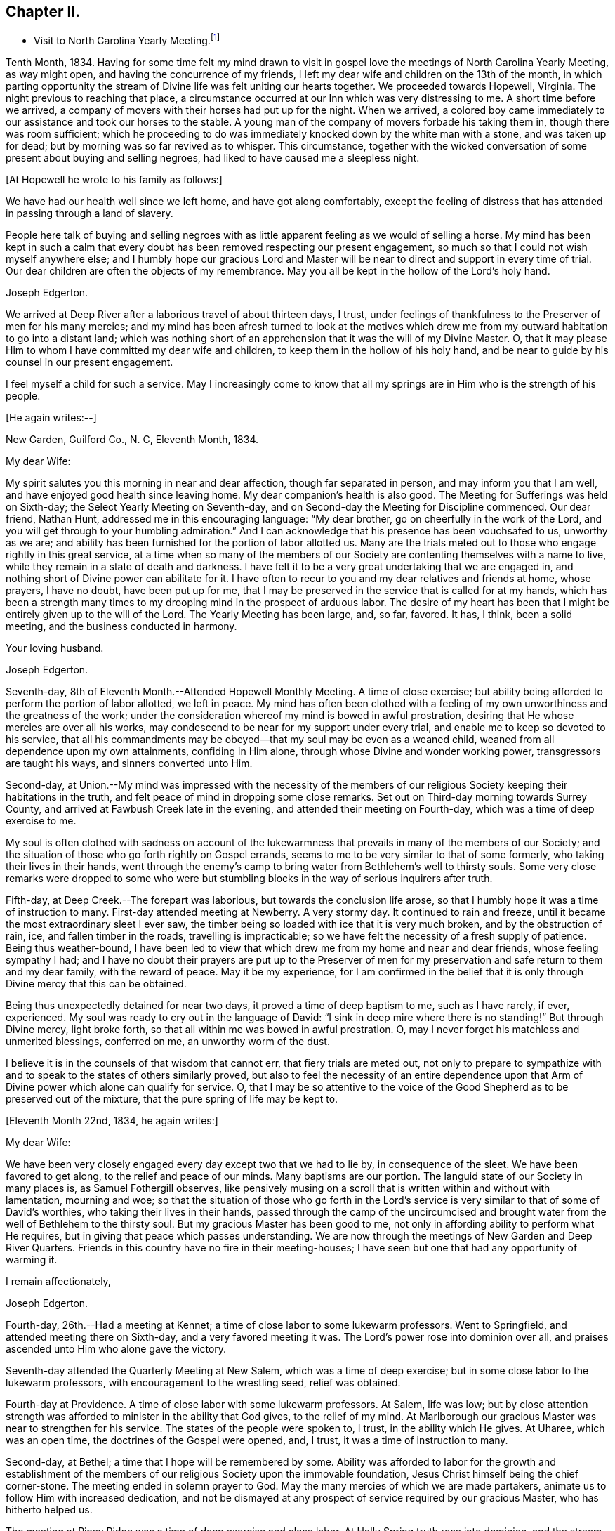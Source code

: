 == Chapter II.

[.chapter-synopsis]
* Visit to North Carolina Yearly Meeting.footnote:[John Hall, living near Mt. Pleasant, was his companion.]

Tenth Month, 1834.
Having for some time felt my mind drawn to visit in gospel
love the meetings of North Carolina Yearly Meeting,
as way might open, and having the concurrence of my friends,
I left my dear wife and children on the 13th of the month,
in which parting opportunity the stream of
Divine life was felt uniting our hearts together.
We proceeded towards Hopewell, Virginia.
The night previous to reaching that place,
a circumstance occurred at our Inn which was very distressing to me.
A short time before we arrived,
a company of movers with their horses had put up for the night.
When we arrived,
a colored boy came immediately to our assistance and took our horses to the stable.
A young man of the company of movers forbade his taking them in,
though there was room sufficient;
which he proceeding to do was immediately knocked down by the white man with a stone,
and was taken up for dead; but by morning was so far revived as to whisper.
This circumstance,
together with the wicked conversation of some present about buying and selling negroes,
had liked to have caused me a sleepless night.

+++[+++At Hopewell he wrote to his family as follows:+++]+++

[.embedded-content-document.letter]
--

We have had our health well since we left home, and have got along comfortably,
except the feeling of distress that has attended in passing through a land of slavery.

People here talk of buying and selling negroes with as
little apparent feeling as we would of selling a horse.
My mind has been kept in such a calm that every doubt
has been removed respecting our present engagement,
so much so that I could not wish myself anywhere else;
and I humbly hope our gracious Lord and Master will be
near to direct and support in every time of trial.
Our dear children are often the objects of my remembrance.
May you all be kept in the hollow of the Lord`'s holy hand.

[.signed-section-signature]
Joseph Edgerton.

--

We arrived at Deep River after a laborious travel of about thirteen days, I trust,
under feelings of thankfulness to the Preserver of men for his many mercies;
and my mind has been afresh turned to look at the motives which drew
me from my outward habitation to go into a distant land;
which was nothing short of an apprehension that it was the will of my Divine Master.
O, that it may please Him to whom I have committed my dear wife and children,
to keep them in the hollow of his holy hand,
and be near to guide by his counsel in our present engagement.

I feel myself a child for such a service.
May I increasingly come to know that all my springs are
in Him who is the strength of his people.

+++[+++He again writes:--+++]+++

[.embedded-content-document.letter]
--

[.signed-section-context-open]
New Garden, Guilford Co., N. C, Eleventh Month, 1834.

[.salutation]
My dear Wife:

My spirit salutes you this morning in near and dear affection,
though far separated in person, and may inform you that I am well,
and have enjoyed good health since leaving home.
My dear companion`'s health is also good.
The Meeting for Sufferings was held on Sixth-day;
the Select Yearly Meeting on Seventh-day,
and on Second-day the Meeting for Discipline commenced.
Our dear friend, Nathan Hunt, addressed me in this encouraging language:
"`My dear brother, go on cheerfully in the work of the Lord,
and you will get through to your humbling admiration.`"
And I can acknowledge that his presence has been vouchsafed to us, unworthy as we are;
and ability has been furnished for the portion of labor allotted us.
Many are the trials meted out to those who engage rightly in this great service,
at a time when so many of the members of our Society
are contenting themselves with a name to live,
while they remain in a state of death and darkness.
I have felt it to be a very great undertaking that we are engaged in,
and nothing short of Divine power can abilitate for it.
I have often to recur to you and my dear relatives and friends at home, whose prayers,
I have no doubt, have been put up for me,
that I may be preserved in the service that is called for at my hands,
which has been a strength many times to my
drooping mind in the prospect of arduous labor.
The desire of my heart has been that I might be entirely given up to the will of the Lord.
The Yearly Meeting has been large, and, so far, favored.
It has, I think, been a solid meeting, and the business conducted in harmony.

[.signed-section-closing]
Your loving husband.

[.signed-section-signature]
Joseph Edgerton.

--

Seventh-day, 8th of Eleventh Month.--Attended Hopewell Monthly Meeting.
A time of close exercise;
but ability being afforded to perform the portion of labor allotted, we left in peace.
My mind has often been clothed with a feeling of my own
unworthiness and the greatness of the work;
under the consideration whereof my mind is bowed in awful prostration,
desiring that He whose mercies are over all his works,
may condescend to be near for my support under every trial,
and enable me to keep so devoted to his service,
that all his commandments may be obeyed--that my soul may be even as a weaned child,
weaned from all dependence upon my own attainments, confiding in Him alone,
through whose Divine and wonder working power, transgressors are taught his ways,
and sinners converted unto Him.

Second-day,
at Union.--My mind was impressed with the necessity of the members of
our religious Society keeping their habitations in the truth,
and felt peace of mind in dropping some close remarks.
Set out on Third-day morning towards Surrey County,
and arrived at Fawbush Creek late in the evening,
and attended their meeting on Fourth-day, which was a time of deep exercise to me.

My soul is often clothed with sadness on account of the lukewarmness
that prevails in many of the members of our Society;
and the situation of those who go forth rightly on Gospel errands,
seems to me to be very similar to that of some formerly,
who taking their lives in their hands,
went through the enemy`'s camp to bring water from Bethlehem`'s well to thirsty souls.
Some very close remarks were dropped to some who were but
stumbling blocks in the way of serious inquirers after truth.

Fifth-day, at Deep Creek.--The forepart was laborious,
but towards the conclusion life arose,
so that I humbly hope it was a time of instruction to many.
First-day attended meeting at Newberry.
A very stormy day.
It continued to rain and freeze, until it became the most extraordinary sleet I ever saw,
the timber being so loaded with ice that it is very much broken,
and by the obstruction of rain, ice, and fallen timber in the roads,
travelling is impracticable; so we have felt the necessity of a fresh supply of patience.
Being thus weather-bound,
I have been led to view that which drew me from my home and near and dear friends,
whose feeling sympathy I had;
and I have no doubt their prayers are put up to the Preserver of men
for my preservation and safe return to them and my dear family,
with the reward of peace.
May it be my experience,
for I am confirmed in the belief that it is only
through Divine mercy that this can be obtained.

Being thus unexpectedly detained for near two days,
it proved a time of deep baptism to me, such as I have rarely, if ever, experienced.
My soul was ready to cry out in the language of David:
"`I sink in deep mire where there is no standing!`"
But through Divine mercy, light broke forth,
so that all within me was bowed in awful prostration.
O, may I never forget his matchless and unmerited blessings,
conferred on me, an unworthy worm of the dust.

I believe it is in the counsels of that wisdom that cannot err,
that fiery trials are meted out,
not only to prepare to sympathize with and to
speak to the states of others similarly proved,
but also to feel the necessity of an entire dependence upon
that Arm of Divine power which alone can qualify for service.
O,
that I may be so attentive to the voice of the Good
Shepherd as to be preserved out of the mixture,
that the pure spring of life may be kept to.

+++[+++Eleventh Month 22nd, 1834, he again writes:+++]+++

[.embedded-content-document.letter]
--

[.salutation]
My dear Wife:

We have been very closely engaged
every day except two that we had to lie by,
in consequence of the sleet.
We have been favored to get along, to the relief and peace of our minds.
Many baptisms are our portion.
The languid state of our Society in many places is, as Samuel Fothergill observes,
like pensively musing on a scroll that is written within and without with lamentation,
mourning and woe;
so that the situation of those who go forth in the Lord`'s
service is very similar to that of some of David`'s worthies,
who taking their lives in their hands,
passed through the camp of the uncircumcised and brought water
from the well of Bethlehem to the thirsty soul.
But my gracious Master has been good to me,
not only in affording ability to perform what He requires,
but in giving that peace which passes understanding.
We are now through the meetings of New Garden and Deep River Quarters.
Friends in this country have no fire in their meeting-houses;
I have seen but one that had any opportunity of warming it.

[.signed-section-closing]
I remain affectionately,

[.signed-section-signature]
Joseph Edgerton.

--

Fourth-day, 26th.--Had a meeting at Kennet;
a time of close labor to some lukewarm professors.
Went to Springfield, and attended meeting there on Sixth-day,
and a very favored meeting it was.
The Lord`'s power rose into dominion over all,
and praises ascended unto Him who alone gave the victory.

Seventh-day attended the Quarterly Meeting at New Salem,
which was a time of deep exercise; but in some close labor to the lukewarm professors,
with encouragement to the wrestling seed, relief was obtained.

Fourth-day at Providence.
A time of close labor with some lukewarm professors.
At Salem, life was low;
but by close attention strength was afforded to minister in the ability that God gives,
to the relief of my mind.
At Marlborough our gracious Master was near to strengthen for his service.
The states of the people were spoken to, I trust, in the ability which He gives.
At Uharee, which was an open time, the doctrines of the Gospel were opened, and, I trust,
it was a time of instruction to many.

Second-day, at Bethel; a time that I hope will be remembered by some.
Ability was afforded to labor for the growth and establishment of the
members of our religious Society upon the immovable foundation,
Jesus Christ himself being the chief corner-stone.
The meeting ended in solemn prayer to God.
May the many mercies of which we are made partakers,
animate us to follow Him with increased dedication,
and not be dismayed at any prospect of service required by our gracious Master,
who has hitherto helped us.

The meeting at Piney Ridge was a time of deep exercise and close labor.
At Holly Spring truth rose into dominion, and the stream of Gospel love flowed forth,
to the refreshment of many.
May the praise be returned to God, to whom alone it is due.
Fifth-day, rode to Long`'s settlement,
and in the afternoon had the few Friends there together;
and that evening went to the house of Joshua Johnson,
where we had an opportunity in the family.
I had to labor closely against a worldly spirit.
I have often thought there is no state harder to reach,
than that wherein the Divine witness is so buried in the rubbish,
and not allowed to rise.
To awaken these is a miracle, indeed; and yet, in passing from house to house,
I have endeavored to declare the whole counsel of God,
however humiliating to the creature.

+++[+++After attending Cane Creek Monthly Meeting, and the meetings of South Fork,
Spring Meeting and Eno, he set out for Contentney,
and arrived in the neighborhood on Fifth day evening.+++]+++
Seventh day, attended Contentney Monthly Meeting, and at meeting there on First-day,
which was owned by the Head of the Church.

[.embedded-content-document.letter]
--

[.signed-section-context-open]
Twelfth Month 10th, 1834.

[.salutation]
My dear Wife:

We are now at uncle William Edgerton`'s,
after a laborious travel among the meetings of New Garden, Deep River,
Southern and Western Quarterly Meetings; having been engaged every day for five weeks,
except two in time of the sleet.
I think we endeavored to improve the time to the best advantage;
and I have thought it right to do so,
remembering the strong claims that my dear family have upon me,
and shall rejoice when the time comes that a release from further service is proclaimed,
and liberty given to return to them.
In relation to our getting along in the great work in which we are engaged,
we feel that we have cause for thankfulness to
Him who has afforded help in every time of trial,
strengthening for the service that He required.
And although in many places where we have been, our minds were clothed with mourning,
under a sense that the seed of immortal life is borne down and oppressed,
even as a cart loaded with sheaves, yet, in most places,
there is a remnant that is as the salt of the earth,
to whom my spirit has been nearly united in the bonds of Gospel fellowship.

We expect to set off in the morning for Core Sound.
It would have been pleasant to the creature, to have been excused from going there,
a distance of 120 miles.
But a release from it I could not feel.
They have a Monthly Meeting at that place, though very small.

--

+++[+++Under date, Twelfth Month 17th, he writes in the same letter:+++]+++--

[.embedded-content-document.letter]
--

We have been this day to Neuse Meeting, where my father and mother went many years;
and a very favored meeting we had.
The Lord has a remnant here who, I trust,
will be abilitated to support the testimonies of our Society.
Very often does my mind visit you,
knowing that your time is very closely taken up with your domestic duties,
but trust the Eternal God will be your refuge, and underneath the Everlasting Arms,
to comfort and refresh your drooping spirit.
He has been good to me, even strength in weakness, riches in poverty,
and a present help in the needful time,
that I feel encouraged to trust in Him and persevere in the work.
Our dear children are often the object of my tender solicitude.
I want you, dear children, to do all you can to make your dear mother comfortable,
and do nothing to grieve her.

[.signed-section-closing]
I remain affectionately,

[.signed-section-signature]
Joseph Edgerton.

--

At Nahunta and Neuse River, both favored meetings, particularly in the latter;
many hearts were prepared to return praise to Zion`'s King.
At Core Sound Meeting, Holy Help was near;
so that I thought I was fully compensated for all my fatigue in getting there.
At Rich Square, on First-day, a time of deep baptism.
O, that the Lord, who alone can subdue all things unto himself, may,
in the way that is consistent with that wisdom that cannot err, carry on the work,
until our dependence is wholly placed upon Him who works wonders in the heavens above,
and in the earth beneath,--who makes the clouds his chariots,
and walks on the wings of the wind, and can sanctify the most severe dispensations,
and make them ministers of his will.
O! Great and eternal Jehovah, you have been pleased to be near in the time of need,
and to abilitate for your service hitherto,
will you be pleased to continue your all-sustaining Arm underneath.
Then will I teach transgressors your way, and sinners, through your Divine Power,
shall be converted unto you; that so everlasting praise may be rendered unto you,
the Lord God, and the Lamb, our adorable redeemer, not only now,
but henceforth and forevermore.

+++[+++At Perquimans County, Twelfth Month 31st, 1834, he wrote:+++]+++

[.embedded-content-document.letter]
--

[.salutation]
My dear Wife:

My heart is often clothed with breathing desires for our children,
that they may be kept in innocency; that as they advance in years,
they may grow in grace.
And, my dear, I assuredly believe your reward is sure.
You may have many trials, both within and without,
yet the Eternal God is your refuge and underneath are the everlasting arms.
May you be encouraged and enabled to lift up your head above the waves.
I feel the need of the prayers of the living ministers of the Church,
which I have no doubt have been beneficial to me, as the path is a tribulated one,
and at times it seems as if every step taken is upon enchanted ground.
But the good Shepherd has been near to support; and oh,
that He may continue his care over me, and preserve me from dangers,
both within and without, for it is of his mercy; therefore,
may the praise be ascribed unto Him alone to whom it is due.

It is a comfort, notwithstanding my feelings are at times as described above,
to find a remnant that are concerned for the testimonies and
discipline of our religious Society in this land,
and to mingle in fellowship with them.
My mind is often turned towards Friends of our Yearly Meeting,
with desires that the Head of the Church might preserve us from the snares of the enemy,
and draw us nearer unto himself and unto one another;
that by walking by the same rule and minding the same thing,
we might grow up a royal priesthood, a holy nation, a peculiar people,
showing forth the praises of Him who has called us;
that everything that might prove prejudicial to the peace and prosperity of Society,
might be kept down, and we experience Jerusalem, a quiet habitation.

I must conclude, hoping in the Lord`'s time we shall be favored to meet,
to our comfort and his praise.

[.signed-section-signature]
Joseph Edgerton.

--

Attended meetings at Beech Spring, Piney Ridge, Newbegun Creek,
Little River and Symond`'s Creek,
in all of which ability was afforded for required service.

At Elizabeth City my mind was clothed with mourning under a
sense of the low state of Society in these parts;
but by laboring honestly, relief was obtained.
Sutton`'s Creek Monthly Meeting was also a time
of close labor to some lukewarm professors;
though encouragement flowed forth to the exercised remnant.
The meeting at Wells, on First-day, the 11th, was a time of great suffering to me.
Truth was under oppression, even as a cart loaded with sheaves.
And now, feeling released from further service in this land,
we set off from the house of David White for home, the 12th of First Month, 1835,
under a sense of the Lord`'s abundant mercy,
who has been pleased to be near and support in every time of trial,
and has given ability for the work whereunto He has called.

+++[+++After his return, he writes:+++]+++

[.embedded-content-document.letter]
--

[.signed-section-context-open]
Barnesville, Belmont County, Ohio, Second Month 7th, 1835.

[.salutation]
Dear Cousins, Thomas and Elizabeth Kennedy:

Here by my own fireside,
and enjoying the company of my dear family and friends,
my mind is often turned towards friends of North Carolina,
many of whom my spirit feels nearly united to in the bonds of Gospel fellowship.
I may inform, that from Rich Square we proceeded to Perquimans and Pasquotank,
taking all the meetings of Friends, and got through on First-day,
the 11th of First Month, and set our faces towards home the 12th,
under a sense of the Lord`'s gracious dealings towards us, unworthy as we are,
in affording Divine aid in this variously-trying journey.

Our hearts were prepared to return thanksgiving and praise unto Him to whom it is due;
and I was favored to reach home on the 29th, where I found my dear wife and family well,
to our mutual comfort and consolation.
May his great and worthy name be honored and adored,
through whose power alone we were preserved from dangers, both within and without,
and brought back again to our families and friends, with the reward of peace.
A peaceful poverty seems to be the clothing of my mind, and desires have been raised,
that whether the great and good Master may ever call forth in his service again or not,
I may be so devotedly given up to wait at the King`'s gate, that his will may be done;
as I apprehend, there can be no higher anthem sung by mortal man than, "`Not, my will,
but yours be done.`"
My dear friends in that part of the Lord`'s heritage have often been fresh in my memory,
together with many favored meetings we had when in your land;
the great Head of the Church being pleased to be near,
bringing us as members of the same body unto near unity with each other;
our hearts at times being made to rejoice because of his goodness.
And those who had not come to the like happy experience,
were often the objects of feeling concern, that they,
through the effectual working of the Lord`'s power,
might be brought into the same living body,
of which Christ is the Head,--to know a being children of Jerusalem that is above,
and is free, which, says the great apostle, is the mother of us all;
for all who come to know a being made free by Christ the Son, are free, indeed.

I want your encouragement in the line of allotted duty.
Our Divine Master will support in every time of trial,
and will abilitate for every service required.
I feel much for Neuse Meeting; doubtless the Lord`'s mercies are extended to you,
and He would turn his hand upon some of you in a
particular manner if faithfulness were abode in;
and fit for his work and service, to the praise of his great Name.
Yes, I believe He would gather the lambs with his arms and carry them in his bosom,
and gently lead those that are under a living exercise.
Thus He would raise up testimony-bearers that would not
be ashamed to confess their Lord and Master before men.
I should be glad to hear of Joseph Everett`'s endeavoring to have his negroes
removed to free governments while life and health are afforded;
time is very uncertain.

[.signed-section-closing]
I remain your affectionate cousin,

[.signed-section-signature]
Joseph Edgerton.

--

+++[+++The following is taken from a copy of a letter to his valued friend, Nathan Hunt:+++]+++

[.embedded-content-document.letter]
--

[.signed-section-context-open]
Second Month 27th, 1835.

[.salutation]
Dear Friend:

I often thought when travelling through your land,
that the faithfulness of Friends there in regard to our testimony against slavery,
has been blessed;
and I think there is cause for encouragement to embrace every
opportunity that wisdom and prudence would dictate,
to plead the cause of that oppressed part of our fellow men.
And although your efforts in memorializing the Legislature on their
behalf may not have met with that success which was desired,
yet I do not think that should discourage you from doing what appears to be your duty.
I am confirmed in the belief that,
notwithstanding all the opposition that is made by men of corrupt minds,
the cause is gaining ground;
even those who hold slaves are becoming more and more uneasy;
the witness for God is not easily removed into a corner.
I have felt, both while there and since, much for my friends of North Carolina,
and hope that our religious Society in other parts of the heritage,
will manifest a brotherly participation in the concern,
not only by rendering their assistance in a pecuniary point of view,
but in sympathy for you who are called upon to test the ground
of our testimony against slavery more conspicuously;
that so there might be a harmoniously joining together, and through the Divine blessing,
be instrumental, in some degree,
in removing from our favored nation that load of guilt that is attached to slavery.

I have had to recur to many of my dear friends in that land,
to whom we felt nearly united in the bonds of Gospel fellowship; and, no doubt,
the language has been reciprocal at times,
where there has been admittance granted to the throne of grace, in sweet remembrance,
"`The Lord hear you in the day of trouble; the name of the God of Jacob defend you,
send you help from his sanctuary, and strengthen you out of Zion.`"

It is a privilege that the living members of the Church have,
of eating of the same spiritual meat and drinking of
the same spiritual and Divine fountain,
and herein their unity and fellowship is known.
Give my love affectionately to inquiring friends in your freedom,
particularly to your son Thomas, his dear wife and children, your daughter Abigail,
and her husband.

I wish your Boarding School concern good success.
Many Friends, I think,
are not aware of the great advantage of having their children placed in such a school,
under the immediate care and superintendence of the Yearly Meeting.
Ours progresses slowly.
It is to be hoped, that in the course of the ensuing season,
more active operations will be gone into for the accomplishment of the object.

[.signed-section-signature]
Joseph Edgerton.

--

Third Month 15th,
1835.--In reviewing the various trials attendant on my late engagement in a distant land,
together with the numberless blessings that I have been the unworthy partaker of,
all within me capable of feeling,
has been bowed in awfulness before Him through whose fatherly care, by day and by night,
preservation was experienced.
May his great name be magnified and adored, who is the good Shepherd,
leading forth his dependent children in the work whereunto He calls them.

Oh, that I may be preserved so near the spring of Divine life,
that I may be kept out of the mixture;
that whether or not the Lord should ever make use of such a poor, unworthy creature,
as an instrument in the support of that cause which is
dignified with immortality and crowned with eternal life,
that the work of sanctification may go on, until the dross and the tin,
and even the reprobate silver may be removed out of the way.
I have, in viewing the languid state of our Society in many places,
felt my mind clothed with mourning to see so many come so far
short of the mark of the high calling of God in Christ Jesus,
being settled in a state of lukewarmness, for whom my feelings have often been awakened,
lest the dreadful sentence pronounced against the
Laodicean Church should ultimately fall upon them.
Yet notwithstanding this,
my faith is at times strengthened to believe that the
Lord will carry on his work in the earth;
and if those who have long been visited and invited to the supper refuse the offer,
and go one to his farm, another to his merchandise,
others will be called in from the highways and hedges,
who will not be ashamed to acknowledge their Lord and Master before men.

+++[+++The following is an extract from a letter addressed to John Hall,
who accompanied him in his late visit:+++]+++

[.embedded-content-document.letter]
--

[.signed-section-context-open]
First Month 3rd, 1836.

[.salutation]
Dear Friend, John Hall:

I have many times remembered you since being at your house,
and feelings of sympathy and brotherly affection have been afresh excited by
the reading of your acceptable letter to sister Mary Edgerton,
which I was glad to have the opportunity of; and I can say,
that my faith remains unshaken in that Arm of Power that gathered our
religious Society from the various forms and ceremonies of the world,
and of professing Christians, to be a separate and distinct people.
And by the illuminations of the day-spring from on high,
with which they were very eminently favored, they saw that,
through the dark night of apostacy from primitive
purity that had overtaken the primitive Church,
many corruptions had made their way into it.
Hence they believed it to be their religious duty to bear testimony
to the purity and spirituality of the religion of Jesus Christ.
And these testimonies were so dear to them,
that the most cruel persecutions could not deter
them from that which they saw to be their duty;
and herein they were willing to prove by their conduct,
that to fulfill the will of their Lord and Master,
and thereby maintain a conscience void of offence towards God and man,
was more to them than any worldly consideration, or even liberty or life itself;
and through the fresh openings of Divine light and life in their souls,
they were enabled to hold up a pure and perfect standard of Christian doctrine,
which will remain unsullied to the latest period.

Dear John,
my spirit has at times been broken into tenderness in
the remembrance of the state of Society,
and mental desires have arisen to the Shepherd of
Israel that He may be pleased to remember his heritage,
that his humble dependent children and servants in every part thereof that
are earnestly contending for the faith once delivered to the saints,
may by that invincible Arm of Power be supported;
that He may indeed be a spirit of judgment to those who sit in judgment,
and strength to them that turn the battle to the gate.
And in the midst of mournfully distressing feelings that do attend,
my faith has at times been renewed in our Holy Head, whose watchful care,
both by day and by night, is towards the tried and tribulated seed of Jacob;
whose promise is,
"`Can a woman forget her sucking child that she should not have compassion on her son?
Yes, she may forget, yet will I not forget you, says the Lord.`"

My dear brother,
I desire your encouragement as well as other faithful Friends who keep to that
which was our foundation when it pleased the Lord to gather us to be a people,
and which is, and will remain to be an impregnable fortress,
against which present and succeeding storms will ever beat in vain.
I feel for you in your peculiarly trying situation,
and hope you will be enabled to do or to suffer,
as may be consistent with the Divine will, and much suffering is your portion,
I have no doubt.
My wife joins me in love to you, your dear wife and children.

[.signed-section-signature]
Joseph Edgerton.

--

+++[+++Extract from a letter to his brother:+++]+++

[.embedded-content-document.letter]
--

[.signed-section-context-open]
Third Month 11th, 1836.

[.salutation]
Dear Brother and Sister:

I often have to recur
to opportunities that we have had together,
before you moved to Indiana, wherein not only the ties of natural relationship were felt,
but also that threefold cord or bond of Gospel fellowship,
which rendered your company and society very pleasant to us.
And these reflections upon the occurrences and feelings of days that are past,
have at times been attended with desires that we might be preserved
in a state of humble dependence upon the Lord Jesus Christ,
who has said: "`Except you be converted and become as little children,
you shall not enter into the kingdom of heaven.`"
Oh, for this state of humility, wherein the pride and haughtiness of man is bowed down,
the man`'s part broken, and the Lord alone exalted; then, and not till then,
can we come to realize that Scripture language:
"`All your children shall be taught of the Lord,
and great shall be the peace of your children,`" and experience our
feeble steps to be in that path which "`no fowl knows,
the vulture`'s eye has not seen it, the lion`'s whelps have not trodden in it,
nor the fierce lion passed by it.`"
That it is entirely beyond the conception of the natural man,
comparable to the vulture`'s eye, though he may by the aid of reason,
with which he is richly furnished,
be able in his researches to comprehend deep and hidden mysteries in the laws of nature,
yet all attempts to comprehend the mysteries of the heavenly kingdom will be in vain.
And in this an eminent apostle speaks very plainly, where he says:
"`The natural man receives not the things of the Spirit of God, neither, indeed,
can he know them, because they are spiritually discerned.`"
It is a way cast up for the ransomed of the Lord to walk in (through
the mediation of the Lord Jesus Christ,)
who "`shall return and come to Zion with songs and everlasting joy upon their heads;
they shall obtain joy and gladness, and sorrow and sighing shall flee away.`"
The more we come to experience this heavenly condition,
the more we shall see of the weakness and insufficiency,
and even corruption of human nature;
and though we may have been favored in some degree to run in the way of his holy will,
yet that acknowledgment will arise:
"`It is not by works of righteousness which we have done, but according to his mercy,
He has saved us, by the washing of regeneration and the renewing of the Holy Spirit.`"
Then the invaluable pages of Holy Scripture will be dear to us,
and the precious truths therein contained will be unfolded
from time to time to our edification and comfort,
by the Spirit of Truth, which has been sent to teach us all things,
and bring all things to our remembrance.

My sincere desire is that we may be firmly established upon that foundation
which our religious Society was gathered to and settled upon,
which will prove a fortress against which all storms, both present and to come,
will beat in vain, and so be found faithful in the occupancy of the talent received,
to the peace of our own minds and to the glory of the great Name.

[.signed-section-closing]
I am your affectionate brother,

[.signed-section-signature]
Joseph Edgerton.

--
